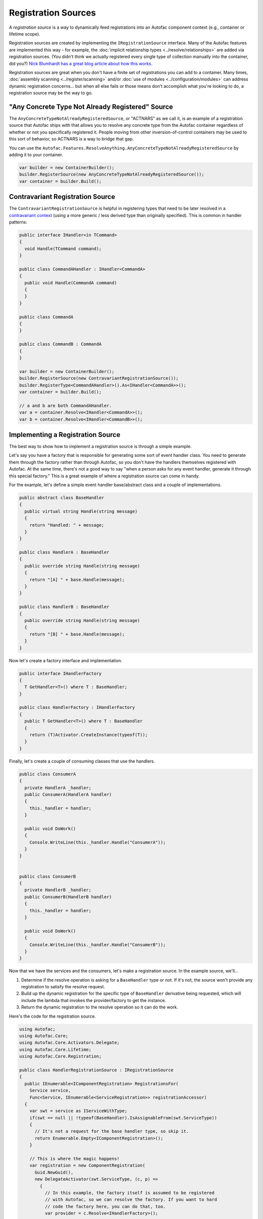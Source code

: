 ====================
Registration Sources
====================

A *registration source* is a way to dynamically feed registrations into an Autofac component context (e.g., container or lifetime scope).

Registration sources are created by implementing the ``IRegistrationSource`` interface. Many of the Autofac features are implemented this way - for example, the :doc:`implicit relationship types <../resolve/relationships>` are added via registration sources. (You didn't think we actually registered every single type of collection manually into the container, did you?) `Nick Blumhardt has a great blog article about how this works. <http://nblumhardt.com/2010/01/declarative-context-adapters-autofac2/>`_

Registration sources are great when you don't have a finite set of registrations you can add to a container. Many times, :doc:`assembly scanning <../register/scanning>` and/or :doc:`use of modules <../configuration/modules>` can address dynamic registration concerns... but when all else fails or those means don't accomplish what you're looking to do, a registration source may be the way to go.

"Any Concrete Type Not Already Registered" Source
=================================================
The ``AnyConcreteTypeNotAlreadyRegisteredSource``, or "ACTNARS" as we call it, is an example of a registration source that Autofac ships with that allows you to resolve any concrete type from the Autofac container regardless of whether or not you specifically registered it. People moving from other inversion-of-control containers may be used to this sort of behavior, so ACTNARS is a way to bridge that gap.

You can use the ``Autofac.Features.ResolveAnything.AnyConcreteTypeNotAlreadyRegisteredSource`` by adding it to your container.

.. sourcecode:: csharp

    var builder = new ContainerBuilder();
    builder.RegisterSource(new AnyConcreteTypeNotAlreadyRegisteredSource());
    var container = builder.Build();

Contravariant Registration Source
=================================
The ``ContravariantRegistrationSource`` is helpful in registering types that need to be later resolved in a `contravariant context <https://docs.microsoft.com/en-us/dotnet/standard/generics/covariance-and-contravariance>`_ (using a more generic / less derived type than originally specified). This is common in handler patterns:

.. sourcecode:: csharp

    public interface IHandler<in TCommand>
    {
      void Handle(TCommand command);
    }

    public class CommandAHandler : IHandler<CommandA>
    {
      public void Handle(CommandA command)
      {
      }
    }

    public class CommandA
    {
    }

    public class CommandB : CommandA
    {
    }

    var builder = new ContainerBuilder();
    builder.RegisterSource(new ContravariantRegistrationSource());
    builder.RegisterType<CommandAHandler>().As<IHandler<CommandA>>();
    var container = builder.Build();

    // a and b are both CommandAHandler.
    var a = container.Resolve<IHandler<CommandA>>();
    var b = container.Resolve<IHandler<CommandB>>();


Implementing a Registration Source
==================================

The best way to show how to implement a registration source is through a simple example.

Let's say you have a factory that is responsible for generating some sort of event handler class. You need to generate them through the factory rather than through Autofac, so you don't have the handlers themselves registered with Autofac. At the same time, there's not a good way to say "when a person asks for any event handler, generate it through this special factory." This is a great example of where a registration source can come in handy.

For the example, let's define a simple event handler base/abstract class and a couple of implementations.

.. sourcecode:: csharp

    public abstract class BaseHandler
    {
      public virtual string Handle(string message)
      {
        return "Handled: " + message;
      }
    }

    public class HandlerA : BaseHandler
    {
      public override string Handle(string message)
      {
        return "[A] " + base.Handle(message);
      }
    }

    public class HandlerB : BaseHandler
    {
      public override string Handle(string message)
      {
        return "[B] " + base.Handle(message);
      }
    }

Now let's create a factory interface and implementation.

.. sourcecode:: csharp

    public interface IHandlerFactory
    {
      T GetHandler<T>() where T : BaseHandler;
    }

    public class HandlerFactory : IHandlerFactory
    {
      public T GetHandler<T>() where T : BaseHandler
      {
        return (T)Activator.CreateInstance(typeof(T));
      }
    }

Finally, let's create a couple of consuming classes that use the handlers.

.. sourcecode:: csharp

  public class ConsumerA
  {
    private HandlerA _handler;
    public ConsumerA(HandlerA handler)
    {
      this._handler = handler;
    }

    public void DoWork()
    {
      Console.WriteLine(this._handler.Handle("ConsumerA"));
    }
  }


  public class ConsumerB
  {
    private HandlerB _handler;
    public ConsumerB(HandlerB handler)
    {
      this._handler = handler;
    }

    public void DoWork()
    {
      Console.WriteLine(this._handler.Handle("ConsumerB"));
    }
  }

Now that we have the services and the consumers, let's make a registration source. In the example source, we'll...

1. Determine if the resolve operation is asking for a ``BaseHandler`` type or not. If it's not, the source won't provide any registration to satisfy the resolve request.
2. Build up the dynamic registration for the specific type of ``BaseHandler`` derivative being requested, which will include the lambda that invokes the provider/factory to get the instance.
3. Return the dynamic registration to the resolve operation so it can do the work.

Here's the code for the registration source.

.. sourcecode:: csharp

    using Autofac;
    using Autofac.Core;
    using Autofac.Core.Activators.Delegate;
    using Autofac.Core.Lifetime;
    using Autofac.Core.Registration;

    public class HandlerRegistrationSource : IRegistrationSource
    {
      public IEnumerable<IComponentRegistration> RegistrationsFor(
        Service service,
        Func<Service, IEnumerable<ServiceRegistration>> registrationAccessor)
      {
        var swt = service as IServiceWithType;
        if(swt == null || !typeof(BaseHandler).IsAssignableFrom(swt.ServiceType))
        {
          // It's not a request for the base handler type, so skip it.
          return Enumerable.Empty<IComponentRegistration>();
        }

        // This is where the magic happens!
        var registration = new ComponentRegistration(
          Guid.NewGuid(),
          new DelegateActivator(swt.ServiceType, (c, p) =>
            {
              // In this example, the factory itself is assumed to be registered
              // with Autofac, so we can resolve the factory. If you want to hard
              // code the factory here, you can do that, too.
              var provider = c.Resolve<IHandlerFactory>();

              // Our factory interface is generic, so we have to use a bit of
              // reflection to make the call.
              var method = provider.GetType().GetMethod("GetHandler").MakeGenericMethod(swt.ServiceType);

              // In the end, return the object from the factory.
              return method.Invoke(provider, null);
            }),
          new CurrentScopeLifetime(),
          InstanceSharing.None,
          InstanceOwnership.OwnedByLifetimeScope,
          new [] { service },
          new Dictionary<string, object>());

        return new IComponentRegistration[] { registration };
      }

      public bool IsAdapterForIndividualComponents { get{ return false; } }
    }

The last step is to register everything with Autofac - the registration source, the factory, and the consuming classes. Notice, though, that we don't have to register the actual handlers themselves because the registration source takes care of that.

.. sourcecode:: csharp

    var builder = new ContainerBuilder();
    builder.RegisterType<HandlerFactory>().As<IHandlerFactory>();
    builder.RegisterSource(new HandlerRegistrationSource());
    builder.RegisterType<ConsumerA>();
    builder.RegisterType<ConsumerB>();
    var container = builder.Build();

Now when you resolve one of your handler consumers, you'll get the correct handler.

.. sourcecode:: csharp

    using(var scope = container.BeginLifetimeScope())
    {
      var consumer = scope.Resolve<ConsumerA>();

      // Calling this will yield the following output on the console:
      // [A] Handled: ConsumerA
      consumer.DoWork();
    }
